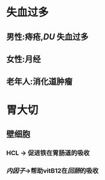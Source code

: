 * 失血过多
** 男性:痔疮,[[DU]] 失血过多
** 女性:月经
** 老年人:消化道肿瘤
* 胃大切
** 壁细胞
*** HCL -> 促进铁在胃肠道的吸收
*** [[内因子]]->帮助vitB12在[[回肠]]的吸收